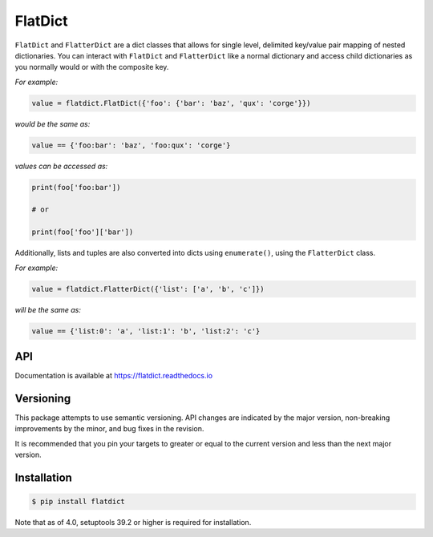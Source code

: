 FlatDict
========

|Version| |Status| |Coverage| |License|

``FlatDict`` and ``FlatterDict`` are a dict classes that allows for single level,
delimited key/value pair mapping of nested dictionaries. You can interact with
``FlatDict`` and ``FlatterDict`` like a normal dictionary and access child
dictionaries as you normally would or with the composite key.

*For example:*

.. code-block:: python

    value = flatdict.FlatDict({'foo': {'bar': 'baz', 'qux': 'corge'}})

*would be the same as:*

.. code-block:: python

    value == {'foo:bar': 'baz', 'foo:qux': 'corge'}

*values can be accessed as:*

.. code-block:: python

    print(foo['foo:bar'])

    # or

    print(foo['foo']['bar'])

Additionally, lists and tuples are also converted into dicts using ``enumerate()``,
using the ``FlatterDict`` class.

*For example:*

.. code-block:: python

    value = flatdict.FlatterDict({'list': ['a', 'b', 'c']})

*will be the same as:*

.. code-block:: python

    value == {'list:0': 'a', 'list:1': 'b', 'list:2': 'c'}

API
---

Documentation is available at https://flatdict.readthedocs.io

Versioning
----------
This package attempts to use semantic versioning. API changes are indicated
by the major version, non-breaking improvements by the minor, and bug fixes
in the revision.

It is recommended that you pin your targets to greater or equal to the current
version and less than the next major version.

Installation
------------

.. code-block:: bash

    $ pip install flatdict

Note that as of 4.0, setuptools 39.2 or higher is required for installation.

.. |Version| image:: https://img.shields.io/pypi/v/flatdict.svg?
   :target: https://pypi.python.org/pypi/flatdict

.. |Status| image:: https://github.com/gmr/flatdict/workflows/Testing/badge.svg
   :target: https://github.com/gmr/flatdict/actions
   :alt: Build Status

.. |Coverage| image:: https://img.shields.io/codecov/c/github/gmr/flatdict.svg?
   :target: https://codecov.io/github/gmr/flatdict?branch=master

.. |License| image:: https://img.shields.io/pypi/l/flatdict.svg?
   :target: https://flatdict.readthedocs.org
